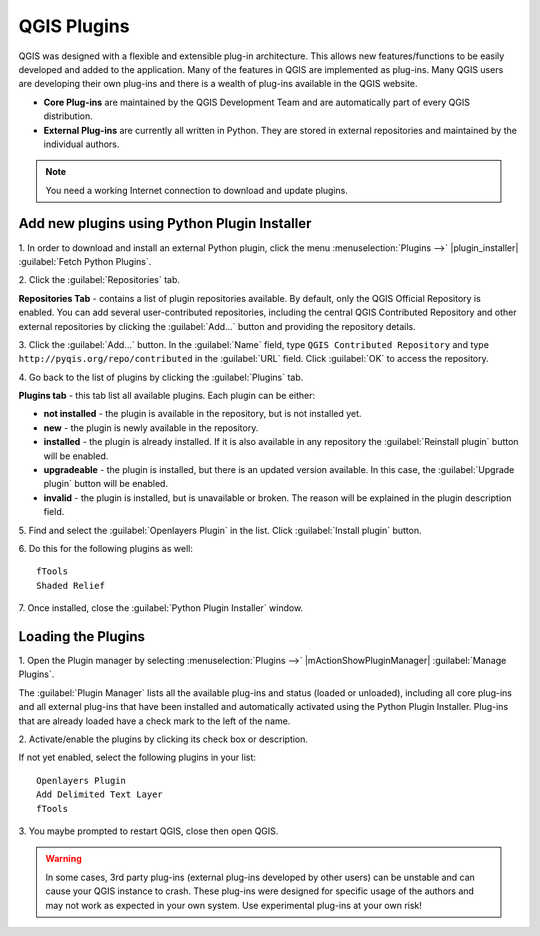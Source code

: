 ===============
QGIS Plugins
===============

QGIS was designed with a flexible and extensible plug-in architecture. This 
allows new features/functions to be easily developed and added to the 
application. Many of the features in QGIS are implemented as plug-ins. Many QGIS 
users are developing their own plug-ins and there is a wealth of plug-ins 
available in the QGIS website.

* **Core Plug-ins** are maintained by the QGIS Development Team and are 
  automatically part of every QGIS distribution.
* **External Plug-ins** are currently all written in Python. They are stored in 
  external repositories and maintained by the individual authors. 

.. note::
   You	need a working Internet	connection to download and update plugins.

Add new plugins using Python Plugin Installer 
-----------------------------------------------

1. In order to download and install an external Python plugin, click the menu 
:menuselection:`Plugins -->` |plugin_installer| :guilabel:`Fetch Python Plugins`. 

.. image:: images/plugin_installer_window.png
   :align: center
   :width: 300 pt

2. Click the :guilabel:`Repositories` 
tab.

.. image:: images/plugin_repotab.png
   :align: center
   :width: 300 pt

**Repositories Tab** - contains a list of plugin repositories available. By 
default, only the QGIS Official Repository is enabled. You can add several 
user-contributed repositories, including the central QGIS Contributed Repository 
and other external repositories by clicking the :guilabel:`Add…` 
button and providing 
the repository details. 

.. verify if this repor is still working

3. Click the :guilabel:`Add…` button. In the :guilabel:`Name` field, type 
``QGIS Contributed Repository`` and type ``http://pyqis.org/repo/contributed`` 
in the :guilabel:`URL` field. Click :guilabel:`OK` to access the repository.

4. Go back to the list of plugins by clicking the 
:guilabel:`Plugins` tab.

**Plugins tab** - this tab list all available plugins.  Each plugin can be either: 

* **not installed** - the plugin is available in the repository, but is not installed yet. 
 
* **new** - the plugin is newly available in the repository. 

* **installed** - the plugin is already installed. If it is also available in any repository the :guilabel:`Reinstall plugin` button will be enabled.  

* **upgradeable** - the plugin is installed, but there is an updated version available. In this case, the :guilabel:`Upgrade plugin` button will be enabled.

* **invalid** - the plugin is installed, but is unavailable or broken. The reason will be explained in the plugin description field.  

5. Find and select the :guilabel:`Openlayers Plugin` in the list.  Click 
:guilabel:`Install plugin` button.

.. image:: images/plugin_listtab.png
   :align: center
   :width: 300 pt

6. Do this for the following plugins 
as well::

      fTools
      Shaded Relief
      
7. Once installed, close the 
:guilabel:`Python Plugin Installer` window.

Loading the Plugins
--------------------

1. Open the Plugin manager by selecting :menuselection:`Plugins -->` 
|mActionShowPluginManager| :guilabel:`Manage Plugins`. 

The :guilabel:`Plugin Manager` lists all the available plug-ins and status 
(loaded or unloaded), including all core plug-ins and all external plug-ins that 
have been installed and automatically activated using the Python Plugin 
Installer. Plug-ins that are already loaded have a check mark to the left of 
the name.

2. Activate/enable the plugins by clicking its check box or 
description.  

.. image:: images/plugin_manager.png
   :align: center
   :width: 300 pt

If not yet enabled, select the following plugins in your list::

      Openlayers Plugin
      Add Delimited Text Layer
      fTools

3. You maybe prompted to restart QGIS, close then open 
QGIS.

.. warning::
   In some cases, 3rd party plug-ins (external plug-ins developed by other users) 
   can be unstable and can cause your QGIS instance to crash. These plug-ins were 
   designed for specific usage of the authors and may not work as expected in 
   your own system. Use experimental plug-ins at your own risk!

.. raw:: latex
   
   \pagebreak[4]
